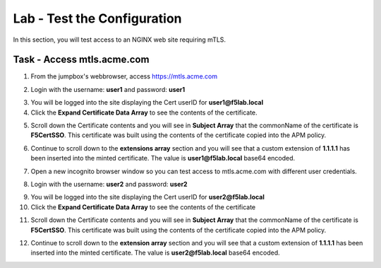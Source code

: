 Lab - Test the Configuration
------------------------------------------------

In this section, you will test access to an NGINX web site requiring mTLS.


Task - Access mtls.acme.com
~~~~~~~~~~~~~~~~~~~~~~~~~~~~~~~~~~~~~~~~~~

1. From the jumpbox's webbrowser,  access https://mtls.acme.com

|image43|

2. Login with the username: **user1** and password: **user1**

|image44|

3. You will be logged into the site displaying the Cert userID for **user1@f5lab.local**

4. Click the **Expand Certificate Data Array** to see the contents of the certificate.

|image45|

5. Scroll down the Certificate contents and you will see in **Subject Array** that the commonName of the certificate is **F5CertSSO**. This certificate was built using the contents of the certificate copied into the APM policy.

|image46|

6. Continue to scroll down to the **extensions array** section and you will see that a custom extension of **1.1.1.1** has been inserted into the minted certificate.  The value is **user1@f5lab.local** base64 encoded.

|image47|

7. Open a new incognito browser window so you can test access to mtls.acme.com with different user credentials.

|image48|

|image49|



8. Login with the username: **user2** and password: **user2**

|image50|

9. You will be logged into the site displaying the Cert userID for **user2@f5lab.local**
10. Click the **Expand Certificate Data Array** to see the contents of the certificate

|image51|

11. Scroll down the Certificate contents and you will see in **Subject Array** that the commonName of the certificate is **F5CertSSO**. This certificate was built using the contents of the certificate copied into the APM policy.

|image46|

12. Continue to scroll down to the **extension array** section and you will see that a custom extension of **1.1.1.1** has been inserted into the minted certificate.  The value is **user2@f5lab.local** base64 encoded.

|image53|



.. |image43| image:: /_static/module1/image043.png
.. |image44| image:: /_static/module1/image044.png
.. |image45| image:: /_static/module1/image045.png
.. |image46| image:: /_static/module1/image046.png
.. |image47| image:: /_static/module1/image047.png
.. |image48| image:: /_static/module1/image048.png
.. |image49| image:: /_static/module1/image049.png
.. |image50| image:: /_static/module1/image050.png
.. |image51| image:: /_static/module1/image051.png
.. |image53| image:: /_static/module1/image053.png
